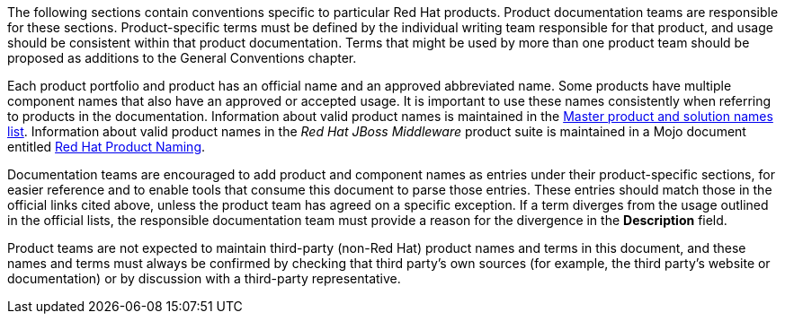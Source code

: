 [[product-conventions-overview]]

The following sections contain conventions specific to particular Red Hat products. Product documentation teams are responsible for these sections. Product-specific terms must be defined by the individual writing team responsible for that product, and usage should be consistent within that product documentation. Terms that might be used by more than one product team should be proposed as additions to the General Conventions chapter.

Each product portfolio and product has an official name and an approved abbreviated name. Some products have multiple component names that also have an approved or accepted usage. It is important to use these names consistently when referring to products in the documentation. Information about valid product names is maintained in the https://docs.google.com/a/redhat.com/spreadsheets/d/1DLS_lS3VKidgZIvcLmLp9BoiqptkvqHWfe1D5FD2kfk/edit?usp=sharing[Master product and solution names list]. Information about valid product names in the _Red Hat JBoss Middleware_ product suite is maintained in a Mojo document entitled https://mojo.redhat.com/docs/DOC-962110[Red Hat Product Naming].

Documentation teams are encouraged to add product and component names as entries under their product-specific sections, for easier reference and to enable tools that consume this document to parse those entries. These entries should match those in the official links cited above, unless the product team has agreed on a specific exception. If a term diverges from the usage outlined in the official lists, the responsible documentation team must provide a reason for the divergence in the *Description* field.

Product teams are not expected to maintain third-party (non-Red Hat) product names and terms in this document, and these names and terms must always be confirmed by checking that third party's own sources (for example, the third party's website or documentation) or by discussion with a third-party representative.
